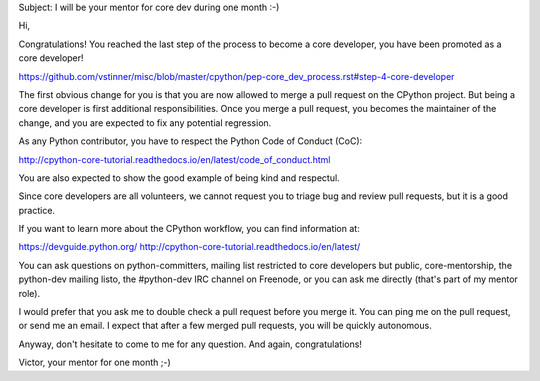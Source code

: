 Subject: I will be your mentor for core dev during one month :-)

Hi,

Congratulations! You reached the last step of the process to become a
core developer, you have been promoted as a core developer!

https://github.com/vstinner/misc/blob/master/cpython/pep-core_dev_process.rst#step-4-core-developer

The first obvious change for you is that you are now allowed to merge
a pull request on the CPython project. But being a core developer is
first additional responsibilities. Once you merge a pull request, you
becomes the maintainer of the change, and you are expected to fix any
potential regression.

As any Python contributor, you have to respect the Python Code of Conduct (CoC):

http://cpython-core-tutorial.readthedocs.io/en/latest/code_of_conduct.html

You are also expected to show the good example of being kind and respectul.

Since core developers are all volunteers, we cannot request you to
triage bug and review pull requests, but it is a good practice.

If you want to learn more about the CPython workflow, you can find
information at:

https://devguide.python.org/
http://cpython-core-tutorial.readthedocs.io/en/latest/

You can ask questions on python-committers, mailing list restricted to
core developers but public, core-mentorship, the python-dev mailing
listo, the #python-dev IRC channel on Freenode, or you can ask me
directly (that's part of my mentor role).

I would prefer that you ask me to double check a pull request before
you merge it. You can ping me on the pull request, or send me an
email. I expect that after a few merged pull requests, you will be
quickly autonomous.

Anyway, don't hesitate to come to me for any question. And again,
congratulations!

Victor, your mentor for one month ;-)

